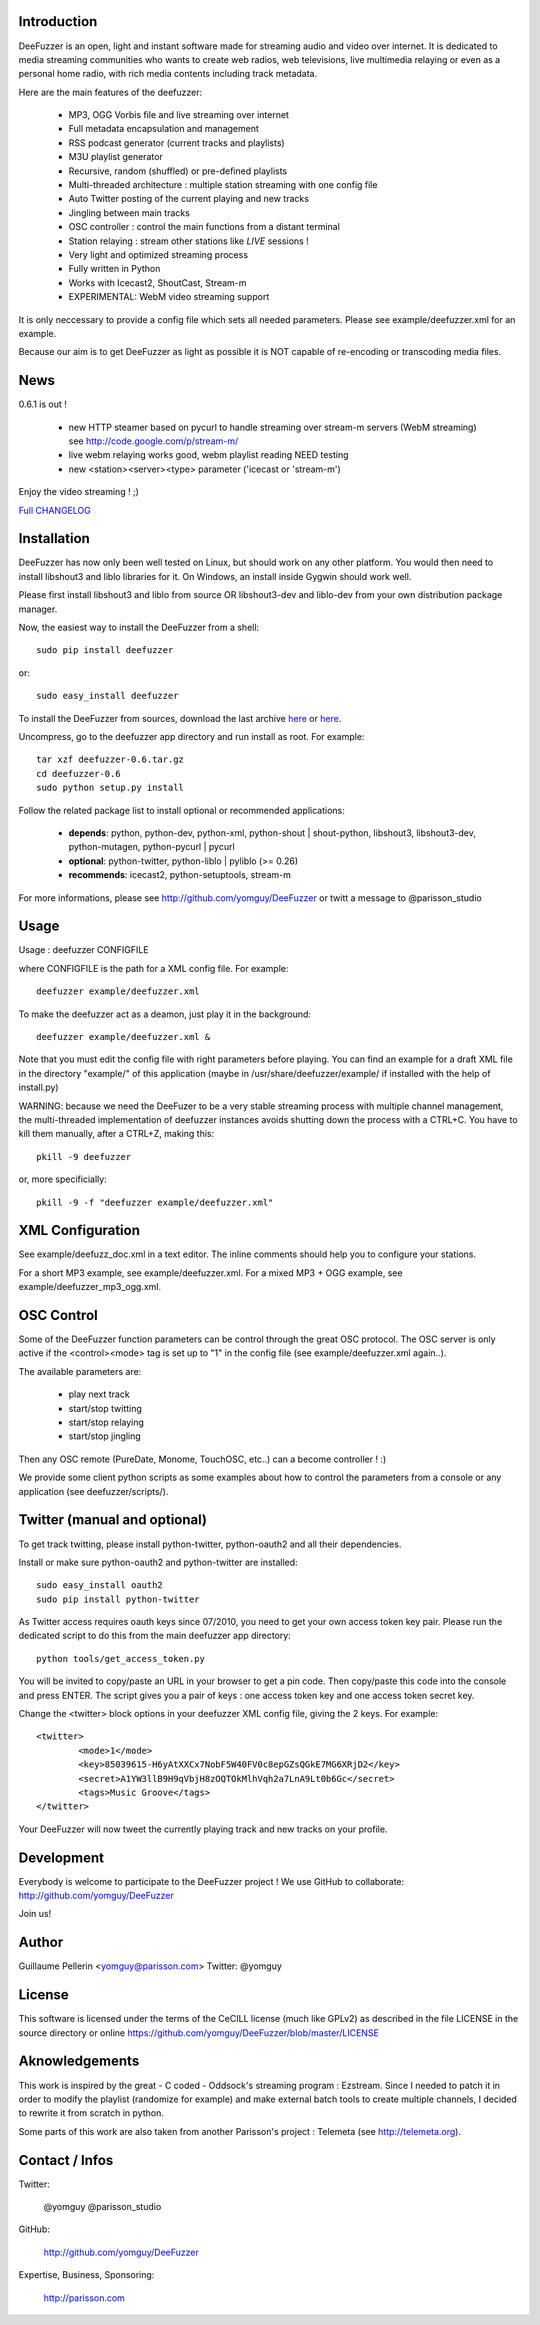 .. image:: http://github.com/yomguy/DeeFuzzer/raw/master/doc/img/logo_deefuzzer.png

Introduction
============

DeeFuzzer is an open, light and instant software made for streaming audio and video over internet.
It is dedicated to media streaming communities who wants to create web radios, web televisions,
live multimedia relaying or even as a personal home radio, with rich media contents including track metadata.

Here are the main features of the deefuzzer:

 * MP3, OGG Vorbis file and live streaming over internet
 * Full metadata encapsulation and management
 * RSS podcast generator (current tracks and playlists)
 * M3U playlist generator
 * Recursive, random (shuffled) or pre-defined playlists
 * Multi-threaded architecture : multiple station streaming with one config file
 * Auto Twitter posting of the current playing and new tracks
 * Jingling between main tracks
 * OSC controller : control the main functions from a distant terminal
 * Station relaying : stream other stations like *LIVE* sessions !
 * Very light and optimized streaming process
 * Fully written in Python
 * Works with Icecast2, ShoutCast, Stream-m
 * EXPERIMENTAL: WebM video streaming support

It is only neccessary to provide a config file which sets all needed parameters.
Please see example/deefuzzer.xml for an example.

Because our aim is to get DeeFuzzer as light as possible it is NOT capable of re-encoding or transcoding media files.

News
=====

0.6.1 is out !

 * new HTTP steamer based on pycurl to handle streaming over stream-m servers (WebM streaming)
   see http://code.google.com/p/stream-m/
 * live webm relaying works good, webm playlist reading NEED testing
 * new <station><server><type> parameter ('icecast or 'stream-m')

Enjoy the video streaming ! ;)

`Full CHANGELOG <http://github.com/yomguy/DeeFuzzer/blob/master/CHANGELOG>`_


Installation
============

DeeFuzzer has now only been well tested on Linux, but should work on any other platform.
You would then need to install libshout3 and liblo libraries for it. On Windows,
an install inside Gygwin should work well.

Please first install libshout3 and liblo from source OR libshout3-dev and liblo-dev from your own distribution package manager.

Now, the easiest way to install the DeeFuzzer from a shell::

	sudo pip install deefuzzer

or::

	sudo easy_install deefuzzer

To install the DeeFuzzer from sources, download the last archive `here <http://pypi.python.org/pypi/DeeFuzzer>`_ or `here <http://github.com/yomguy/DeeFuzzer/tags>`_.

Uncompress, go to the deefuzzer app directory and run install as root. For example::

    tar xzf deefuzzer-0.6.tar.gz
    cd deefuzzer-0.6
    sudo python setup.py install

Follow the related package list to install optional or recommended applications:

 * **depends**: python, python-dev, python-xml, python-shout | shout-python, libshout3, libshout3-dev, python-mutagen, python-pycurl | pycurl
 * **optional**: python-twitter, python-liblo | pyliblo (>= 0.26)
 * **recommends**: icecast2, python-setuptools, stream-m

For more informations, please see http://github.com/yomguy/DeeFuzzer or twitt a message to @parisson_studio

Usage
=====

Usage : deefuzzer CONFIGFILE

where CONFIGFILE is the path for a XML config file. For example::

    deefuzzer example/deefuzzer.xml

To make the deefuzzer act as a deamon, just play it in the background::

    deefuzzer example/deefuzzer.xml &

Note that you must edit the config file with right parameters before playing.
You can find an example for a draft XML file in the directory "example/" of this
application (maybe in /usr/share/deefuzzer/example/ if installed with the help of install.py)

WARNING: because we need the DeeFuzer to be a very stable streaming process with multiple channel management,
the multi-threaded implementation of deefuzzer instances avoids shutting down the process with a CTRL+C.
You have to kill them manually, after a CTRL+Z, making this::

    pkill -9 deefuzzer

or, more specificially::

    pkill -9 -f "deefuzzer example/deefuzzer.xml"


XML Configuration
=================

See example/deefuzz_doc.xml in a text editor.
The inline comments should help you to configure your stations.

For a short MP3 example, see example/deefuzzer.xml.
For a mixed MP3 + OGG example, see example/deefuzzer_mp3_ogg.xml.


OSC Control
===========

Some of the DeeFuzzer function parameters can be control through the great OSC protocol.
The OSC server is only active if the <control><mode> tag is set up to "1"
in the config file (see example/deefuzzer.xml again..).

The available parameters are:

    * play next track
    * start/stop twitting
    * start/stop relaying
    * start/stop jingling

Then any OSC remote (PureDate, Monome, TouchOSC, etc..) can a become controller ! :)

We provide some client python scripts as some examples about how to control the parameters
from a console or any application (see deefuzzer/scripts/).

Twitter (manual and optional)
================================

To get track twitting, please install python-twitter, python-oauth2 and all their dependencies.

Install or make sure python-oauth2 and python-twitter are installed::

    sudo easy_install oauth2
    sudo pip install python-twitter

As Twitter access requires oauth keys since 07/2010, you need to get your own access token key pair.
Please run the dedicated script to do this from the main deefuzzer app directory::

    python tools/get_access_token.py

You will be invited to copy/paste an URL in your browser to get a pin code.
Then copy/paste this code into the console and press ENTER.
The script gives you a pair of keys : one access token key and one access token secret key.

Change the <twitter> block options in your deefuzzer XML config file, giving the 2 keys.
For example::

    <twitter>
            <mode>1</mode>
            <key>85039615-H6yAtXXCx7NobF5W40FV0c8epGZsQGkE7MG6XRjD2</key>
            <secret>A1YW3llB9H9qVbjH8zOQTOkMlhVqh2a7LnA9Lt0b6Gc</secret>
            <tags>Music Groove</tags>
    </twitter>

Your DeeFuzzer will now tweet the currently playing track and new tracks on your profile.

Development
============

Everybody is welcome to participate to the DeeFuzzer project !
We use GitHub to collaborate: http://github.com/yomguy/DeeFuzzer

Join us!

Author
======

Guillaume Pellerin <yomguy@parisson.com>
Twitter: @yomguy

License
=======

This software is licensed under the terms of the CeCILL license (much like GPLv2)
as described in the file LICENSE in the source directory or online https://github.com/yomguy/DeeFuzzer/blob/master/LICENSE

Aknowledgements
===============

This work is inspired by the great - C coded - Oddsock's streaming program : Ezstream.
Since I needed to patch it in order to modify the playlist (randomize for example)
and make external batch tools to create multiple channels, I decided to rewrite it
from scratch in python.

Some parts of this work are also taken from another Parisson's project : Telemeta
(see http://telemeta.org).

Contact / Infos
===============

Twitter:

    @yomguy @parisson_studio

GitHub:

    http://github.com/yomguy/DeeFuzzer

Expertise, Business, Sponsoring:

    http://parisson.com

